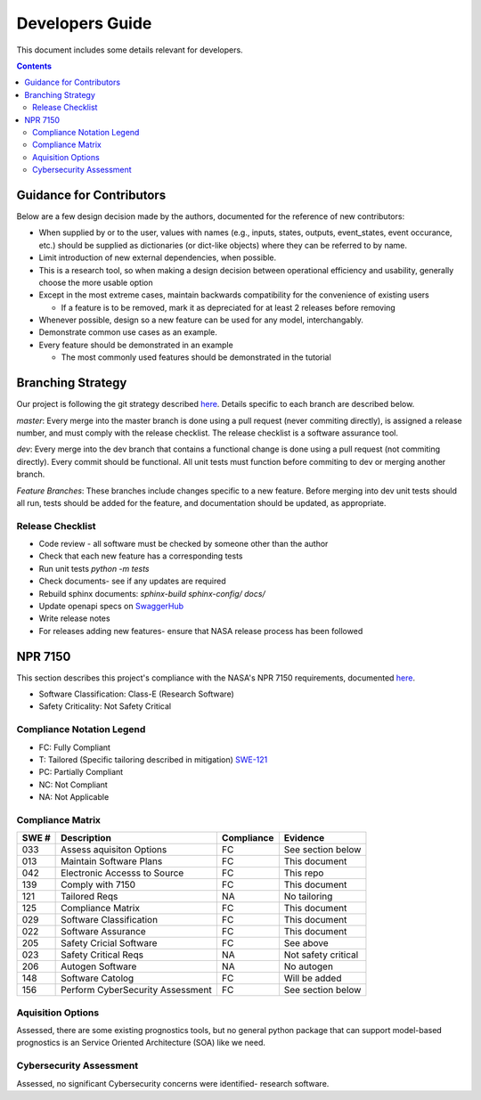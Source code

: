 Developers Guide
================

This document includes some details relevant for developers. 

..  contents:: 
    :backlinks: top

Guidance for Contributors
-------------------------

Below are a few design decision made by the authors, documented for the reference of new contributors:

* When supplied by or to the user, values with names (e.g., inputs, states, outputs, event_states, event occurance, etc.) should be supplied as dictionaries (or dict-like objects) where they can be referred to by name. 
* Limit introduction of new external dependencies, when possible. 
* This is a research tool, so when making a design decision between operational efficiency and usability, generally choose the more usable option
* Except in the most extreme cases, maintain backwards compatibility for the convenience of existing users

  * If a feature is to be removed, mark it as depreciated for at least 2 releases before removing

* Whenever possible, design so a new feature can be used for any model, interchangably. 
* Demonstrate common use cases as an example. 
* Every feature should be demonstrated in an example

  * The most commonly used features should be demonstrated in the tutorial

Branching Strategy
------------------
Our project is following the git strategy described `here <https://nvie.com/posts/a-successful-git-branching-model/>`_. Details specific to each branch are described below. 

`master`: Every merge into the master branch is done using a pull request (never commiting directly), is assigned a release number, and must comply with the release checklist. The release checklist is a software assurance tool. 

`dev`: Every merge into the dev branch that contains a functional change is done using a pull request (not commiting directly). Every commit should be functional. All unit tests must function before commiting to dev or merging another branch. 

`Feature Branches`: These branches include changes specific to a new feature. Before merging into dev unit tests should all run, tests should be added for the feature, and documentation should be updated, as appropriate.

Release Checklist
*****************
* Code review - all software must be checked by someone other than the author
* Check that each new feature has a corresponding tests
* Run unit tests `python -m tests`
* Check documents- see if any updates are required
* Rebuild sphinx documents: `sphinx-build sphinx-config/ docs/`
* Update openapi specs on `SwaggerHub <https://app.swaggerhub.com/apis/teubert/prog_server/1.0.0-oas3>`__
* Write release notes
* For releases adding new features- ensure that NASA release process has been followed

NPR 7150
--------
This section describes this project's compliance with the NASA's NPR 7150 requirements, documented `here <https://nodis3.gsfc.nasa.gov/displayDir.cfm?t=NPR&c=7150&s=2B>`_.

* Software Classification: Class-E (Research Software)
* Safety Criticality: Not Safety Critical 

Compliance Notation Legend
**************************
* FC: Fully Compliant
* T: Tailored (Specific tailoring described in mitigation) `SWE-121 <https://swehb.nasa.gov/display/7150/SWE-121+-+Document+Alternate+Requirements>`_
* PC: Partially Compliant
* NC: Not Compliant
* NA: Not Applicable

Compliance Matrix
*****************
+-------+----------------------------------+------------+---------------------+
| SWE # | Description                      | Compliance | Evidence            |
+=======+==================================+============+=====================+
| 033   | Assess aquisiton Options         | FC         | See section below   |
+-------+----------------------------------+------------+---------------------+
| 013   | Maintain Software Plans          | FC         | This document       |
+-------+----------------------------------+------------+---------------------+
| 042   | Electronic Accesss to Source     | FC         | This repo           |
+-------+----------------------------------+------------+---------------------+
| 139   | Comply with 7150                 | FC         | This document       |
+-------+----------------------------------+------------+---------------------+
| 121   | Tailored Reqs                    | NA         | No tailoring        |
+-------+----------------------------------+------------+---------------------+
| 125   | Compliance Matrix                | FC         | This document       |
+-------+----------------------------------+------------+---------------------+
| 029   | Software Classification          | FC         | This document       |
+-------+----------------------------------+------------+---------------------+
| 022   | Software Assurance               | FC         | This document       |
+-------+----------------------------------+------------+---------------------+
| 205   | Safety Cricial Software          | FC         | See above           |
+-------+----------------------------------+------------+---------------------+
| 023   | Safety Critical Reqs             | NA         | Not safety critical |
+-------+----------------------------------+------------+---------------------+
| 206   | Autogen Software                 | NA         | No autogen          |
+-------+----------------------------------+------------+---------------------+
| 148   | Software Catolog                 | FC         | Will be added       |
+-------+----------------------------------+------------+---------------------+
| 156   | Perform CyberSecurity Assessment | FC         | See section below   |
+-------+----------------------------------+------------+---------------------+

Aquisition Options
******************
Assessed, there are some existing prognostics tools, but no general python package that can support model-based prognostics is an Service Oriented Architecture (SOA) like we need. 

Cybersecurity Assessment 
************************
Assessed, no significant Cybersecurity concerns were identified- research software. 